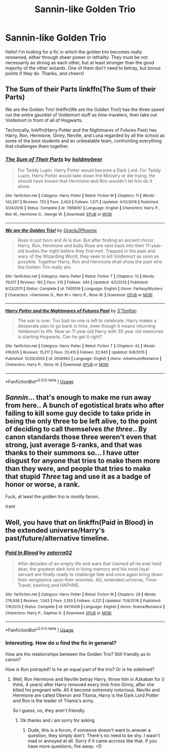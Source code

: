 #+TITLE: Sannin-like Golden Trio

* Sannin-like Golden Trio
:PROPERTIES:
:Author: MrZwerg
:Score: 9
:DateUnix: 1531286630.0
:DateShort: 2018-Jul-11
:FlairText: Request
:END:
Hello! I'm looking for a fic in which the golden trio becomes really renowned, either through sheer power or lethality. They must be not necessarily as strong as each other, but at least stronger than the good majority of the other wizards. One of them don't need to betray, but bonus points if they do. Thanks, and cheers!


** The Sum of their Parts linkffn(The Sum of their Parts)

We are the Golden Trio! linkffn(We are the Golden Trio!) has the three speed run the entire gauntlet of Voldemort stuff as time-travelers, then take out Voldemort in front of all of Hogwarts.

Technically, linkffn(Harry Potter and the Nightmares of Futures Past) has Harry, Ron, Hermione, Ginny, Neville, and Luna regarded by all the school as some of the best students and an unbeatable team, confronting everything that challenges them together.
:PROPERTIES:
:Author: XeshTrill
:Score: 6
:DateUnix: 1531304727.0
:DateShort: 2018-Jul-11
:END:

*** [[https://www.fanfiction.net/s/11858167/1/][*/The Sum of Their Parts/*]] by [[https://www.fanfiction.net/u/7396284/holdmybeer][/holdmybeer/]]

#+begin_quote
  For Teddy Lupin, Harry Potter would become a Dark Lord. For Teddy Lupin, Harry Potter would take down the Ministry or die trying. He should have known that Hermione and Ron wouldn't let him do it alone.
#+end_quote

^{/Site/:} ^{fanfiction.net} ^{*|*} ^{/Category/:} ^{Harry} ^{Potter} ^{*|*} ^{/Rated/:} ^{Fiction} ^{M} ^{*|*} ^{/Chapters/:} ^{11} ^{*|*} ^{/Words/:} ^{143,267} ^{*|*} ^{/Reviews/:} ^{753} ^{*|*} ^{/Favs/:} ^{3,403} ^{*|*} ^{/Follows/:} ^{1,571} ^{*|*} ^{/Updated/:} ^{4/12/2016} ^{*|*} ^{/Published/:} ^{3/24/2016} ^{*|*} ^{/Status/:} ^{Complete} ^{*|*} ^{/id/:} ^{11858167} ^{*|*} ^{/Language/:} ^{English} ^{*|*} ^{/Characters/:} ^{Harry} ^{P.,} ^{Ron} ^{W.,} ^{Hermione} ^{G.,} ^{George} ^{W.} ^{*|*} ^{/Download/:} ^{[[http://www.ff2ebook.com/old/ffn-bot/index.php?id=11858167&source=ff&filetype=epub][EPUB]]} ^{or} ^{[[http://www.ff2ebook.com/old/ffn-bot/index.php?id=11858167&source=ff&filetype=mobi][MOBI]]}

--------------

[[https://www.fanfiction.net/s/7405516/1/][*/We are the Golden Trio!/*]] by [[https://www.fanfiction.net/u/2711015/Oracle2Phoenix][/Oracle2Phoenix/]]

#+begin_quote
  Rose is just born and Al is due. But after finding an ancient mirror, Harry, Ron, Hermione and baby Rose are sent back into their 11-year-old bodies the night before they first met. Trapped in the past and wary of the Wizarding World, they seek to kill Voldemort as soon as possible. Together Harry, Ron and Hermione shall show the past who the Golden Trio really are.
#+end_quote

^{/Site/:} ^{fanfiction.net} ^{*|*} ^{/Category/:} ^{Harry} ^{Potter} ^{*|*} ^{/Rated/:} ^{Fiction} ^{T} ^{*|*} ^{/Chapters/:} ^{13} ^{*|*} ^{/Words/:} ^{76,617} ^{*|*} ^{/Reviews/:} ^{192} ^{*|*} ^{/Favs/:} ^{515} ^{*|*} ^{/Follows/:} ^{340} ^{*|*} ^{/Updated/:} ^{4/2/2013} ^{*|*} ^{/Published/:} ^{9/23/2011} ^{*|*} ^{/Status/:} ^{Complete} ^{*|*} ^{/id/:} ^{7405516} ^{*|*} ^{/Language/:} ^{English} ^{*|*} ^{/Genre/:} ^{Fantasy/Mystery} ^{*|*} ^{/Characters/:} ^{<Hermione} ^{G.,} ^{Ron} ^{W.>} ^{Harry} ^{P.,} ^{Rose} ^{W.} ^{*|*} ^{/Download/:} ^{[[http://www.ff2ebook.com/old/ffn-bot/index.php?id=7405516&source=ff&filetype=epub][EPUB]]} ^{or} ^{[[http://www.ff2ebook.com/old/ffn-bot/index.php?id=7405516&source=ff&filetype=mobi][MOBI]]}

--------------

[[https://www.fanfiction.net/s/2636963/1/][*/Harry Potter and the Nightmares of Futures Past/*]] by [[https://www.fanfiction.net/u/884184/S-TarKan][/S'TarKan/]]

#+begin_quote
  The war is over. Too bad no one is left to celebrate. Harry makes a desperate plan to go back in time, even though it means returning Voldemort to life. Now an 11 year old Harry with 30 year old memories is starting Hogwarts. Can he get it right?
#+end_quote

^{/Site/:} ^{fanfiction.net} ^{*|*} ^{/Category/:} ^{Harry} ^{Potter} ^{*|*} ^{/Rated/:} ^{Fiction} ^{T} ^{*|*} ^{/Chapters/:} ^{42} ^{*|*} ^{/Words/:} ^{419,605} ^{*|*} ^{/Reviews/:} ^{15,317} ^{*|*} ^{/Favs/:} ^{23,415} ^{*|*} ^{/Follows/:} ^{22,943} ^{*|*} ^{/Updated/:} ^{9/8/2015} ^{*|*} ^{/Published/:} ^{10/28/2005} ^{*|*} ^{/id/:} ^{2636963} ^{*|*} ^{/Language/:} ^{English} ^{*|*} ^{/Genre/:} ^{Adventure/Romance} ^{*|*} ^{/Characters/:} ^{Harry} ^{P.,} ^{Ginny} ^{W.} ^{*|*} ^{/Download/:} ^{[[http://www.ff2ebook.com/old/ffn-bot/index.php?id=2636963&source=ff&filetype=epub][EPUB]]} ^{or} ^{[[http://www.ff2ebook.com/old/ffn-bot/index.php?id=2636963&source=ff&filetype=mobi][MOBI]]}

--------------

*FanfictionBot*^{2.0.0-beta} | [[https://github.com/tusing/reddit-ffn-bot/wiki/Usage][Usage]]
:PROPERTIES:
:Author: FanfictionBot
:Score: 1
:DateUnix: 1531304761.0
:DateShort: 2018-Jul-11
:END:


** /Sannin/... that's enough to make me run away from here.. A bunch of egotistical brats who after failing to kill some guy decide to take pride in being the only three to be left alive, to the point of deciding to call themselves /the three/.. By canon standards those three weren't even that strong, just average S-ranks, and that was thanks to their summons so... I have utter disgust for anyone that tries to make them more than they were, and people that tries to make that stupid /Three/ tag and use it as a badge of honor or worse, a rank.

Fuck, at least the golden trio is mostly fanon..

/rant
:PROPERTIES:
:Author: Edocsiru
:Score: 1
:DateUnix: 1531497556.0
:DateShort: 2018-Jul-13
:END:


** Well, you have that on linkffn(Paid in Blood) in the extended universe/Harry's past/future/alternative timeline.
:PROPERTIES:
:Author: nauze18
:Score: 0
:DateUnix: 1531297674.0
:DateShort: 2018-Jul-11
:END:

*** [[https://www.fanfiction.net/s/9474009/1/][*/Paid In Blood/*]] by [[https://www.fanfiction.net/u/4686386/zaterra02][/zaterra02/]]

#+begin_quote
  After decades of an empty life and wars that claimed all he ever held dear, the greatest dark lord in living memory and his most loyal servant are finally ready to challenge fate and once again bring down their vengeance upon their enemies. AU, extended universe, Time-Travel, bashing and HAPHNE.
#+end_quote

^{/Site/:} ^{fanfiction.net} ^{*|*} ^{/Category/:} ^{Harry} ^{Potter} ^{*|*} ^{/Rated/:} ^{Fiction} ^{M} ^{*|*} ^{/Chapters/:} ^{28} ^{*|*} ^{/Words/:} ^{276,938} ^{*|*} ^{/Reviews/:} ^{1,543} ^{*|*} ^{/Favs/:} ^{5,193} ^{*|*} ^{/Follows/:} ^{4,221} ^{*|*} ^{/Updated/:} ^{11/8/2016} ^{*|*} ^{/Published/:} ^{7/9/2013} ^{*|*} ^{/Status/:} ^{Complete} ^{*|*} ^{/id/:} ^{9474009} ^{*|*} ^{/Language/:} ^{English} ^{*|*} ^{/Genre/:} ^{Drama/Romance} ^{*|*} ^{/Characters/:} ^{Harry} ^{P.,} ^{Daphne} ^{G.} ^{*|*} ^{/Download/:} ^{[[http://www.ff2ebook.com/old/ffn-bot/index.php?id=9474009&source=ff&filetype=epub][EPUB]]} ^{or} ^{[[http://www.ff2ebook.com/old/ffn-bot/index.php?id=9474009&source=ff&filetype=mobi][MOBI]]}

--------------

*FanfictionBot*^{2.0.0-beta} | [[https://github.com/tusing/reddit-ffn-bot/wiki/Usage][Usage]]
:PROPERTIES:
:Author: FanfictionBot
:Score: 1
:DateUnix: 1531297694.0
:DateShort: 2018-Jul-11
:END:


*** Interesting. How do u find the fic in general?

How are the relationships between the Golden Trio? Still friendly as in canon?

How is Ron potrayed? Is he an equal part of the trio? Or is he sidelined?
:PROPERTIES:
:Author: FinallyGivenIn
:Score: 1
:DateUnix: 1531305700.0
:DateShort: 2018-Jul-11
:END:

**** Well, Ron Hermione and Neville betray Harry, throw him in Azkaban for (i think, 4 years) after Harry removed every limb from Ginny, after she killed his pregnant wife. All 4 become extremely notorious. Neville and Hermione are called Oberon and Titania, Harry is the Dark Lord Potter and Ron is the leader of Titania's army.

So I guess, no, they aren't friendly.
:PROPERTIES:
:Author: nauze18
:Score: 4
:DateUnix: 1531306319.0
:DateShort: 2018-Jul-11
:END:

***** Ok thanks and i am sorry for asking
:PROPERTIES:
:Author: FinallyGivenIn
:Score: 1
:DateUnix: 1531376209.0
:DateShort: 2018-Jul-12
:END:

****** Dude, this is a forum, if someone doesn't want to anwser a question, they simply don't. There's no need to be shy. I wasn't mad or annoyed at all. Sorry if it came accross like that. If you have more questions, fire away. =D
:PROPERTIES:
:Author: nauze18
:Score: 2
:DateUnix: 1531376895.0
:DateShort: 2018-Jul-12
:END:

